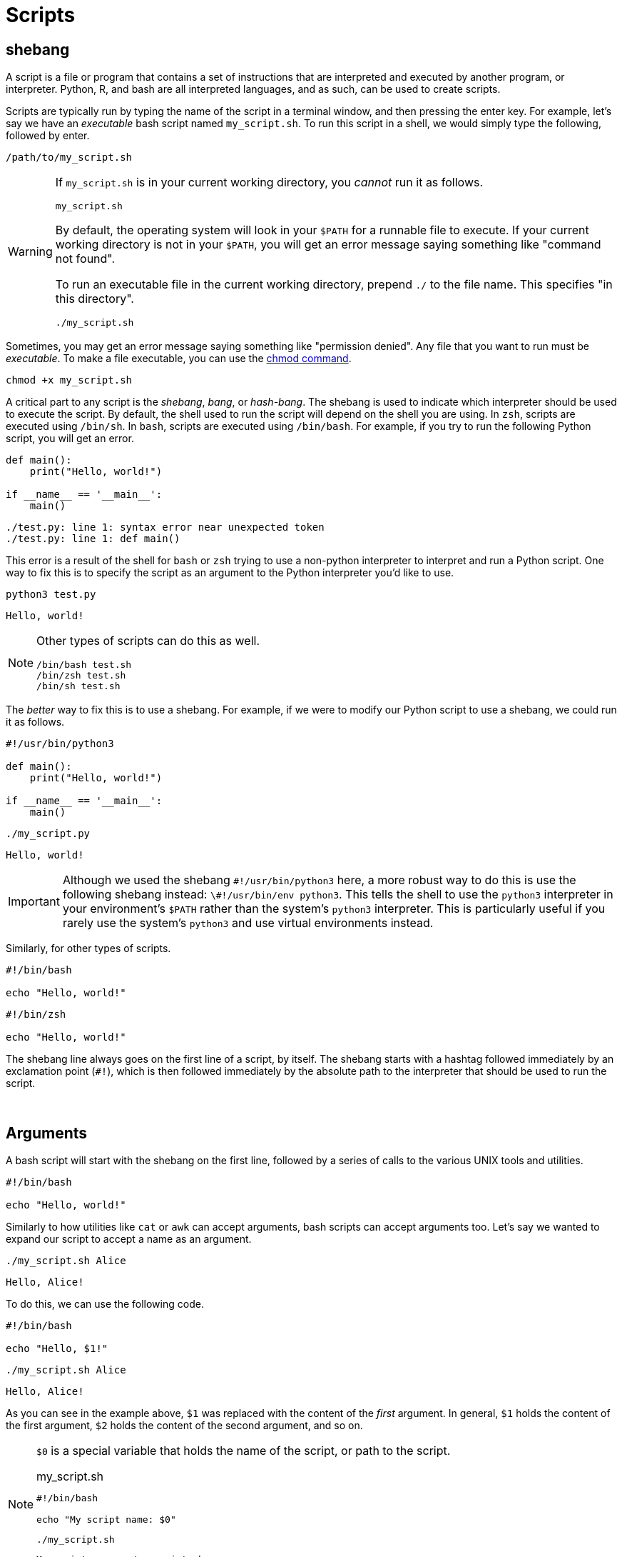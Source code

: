 = Scripts

== shebang

A script is a file or program that contains a set of instructions that are interpreted and executed by another program, or interpreter. Python, R, and bash are all interpreted languages, and as such, can be used to create scripts.

Scripts are typically run by typing the name of the script in a terminal window, and then pressing the enter key. For example, let's say we have an _executable_ bash script named `my_script.sh`. To run this script in a shell, we would simply type the following, followed by enter.

[source,bash]
----
/path/to/my_script.sh
----

[WARNING]
====
If `my_script.sh` is in your current working directory, you _cannot_ run it as follows.

[source,bash]
----
my_script.sh
----

By default, the operating system will look in your `$PATH` for a runnable file to execute. If your current working directory is not in your `$PATH`, you will get an error message saying something like "command not found".

To run an executable file in the current working directory, prepend `./` to the file name. This specifies "in this directory".

[source,bash]
----
./my_script.sh
----
====

Sometimes, you may get an error message saying something like "permission denied". Any file that you want to run must be _executable_. To make a file executable, you can use the xref:chmod.adoc[chmod command].

[source,bash]
----
chmod +x my_script.sh
----

A critical part to any script is the _shebang_, _bang_, or _hash-bang_. The shebang is used to indicate which interpreter should be used to execute the script. By default, the shell used to run the script will depend on the shell you are using. In `zsh`, scripts are executed using `/bin/sh`. In `bash`, scripts are executed using `/bin/bash`. For example, if you try to run the following Python script, you will get an error.

[source,python]
----
def main():
    print("Hello, world!")

if __name__ == '__main__':
    main()
----
----
./test.py: line 1: syntax error near unexpected token
./test.py: line 1: def main()
----

This error is a result of the shell for `bash` or `zsh` trying to use a non-python interpreter to interpret and run a Python script. One way to fix this is to specify the script as an argument to the Python interpreter you'd like to use.

[source,bash]
----
python3 test.py
----
----
Hello, world!
----

[NOTE]
====
Other types of scripts can do this as well. 

[source,bash]
----
/bin/bash test.sh
/bin/zsh test.sh
/bin/sh test.sh
----
====

The _better_ way to fix this is to use a shebang. For example, if we were to modify our Python script to use a shebang, we could run it as follows.

[source,python]
----
#!/usr/bin/python3

def main():
    print("Hello, world!")

if __name__ == '__main__':
    main()
----

[source,bash]
----
./my_script.py
----
----
Hello, world!
----

[IMPORTANT]
====
Although we used the shebang `\#!/usr/bin/python3` here, a more robust way to do this is use the following shebang instead: `\#!/usr/bin/env python3`. This tells the shell to use the `python3` interpreter in your environment's `$PATH` rather than the system's `python3` interpreter. This is particularly useful if you rarely use the system's `python3` and use virtual environments instead.
====

Similarly, for other types of scripts.

[source,bash]
----
#!/bin/bash

echo "Hello, world!"
----

[source,zsh]
----
#!/bin/zsh

echo "Hello, world!"
----

The shebang line always goes on the first line of a script, by itself. The shebang starts with a hashtag followed immediately by an exclamation point (`#!`), which is then followed immediately by the absolute path to the interpreter that should be used to run the script.

{sp}+

== Arguments

A bash script will start with the shebang on the first line, followed by a series of calls to the various UNIX tools and utilities. 

[source,bash]
----
#!/bin/bash

echo "Hello, world!"
----

Similarly to how utilities like `cat` or `awk` can accept arguments, bash scripts can accept arguments too. Let's say we wanted to expand our script to accept a name as an argument.

[source,bash]
----
./my_script.sh Alice
----

----
Hello, Alice!
----

To do this, we can use the following code.

[source,bash]
----
#!/bin/bash

echo "Hello, $1!"
----

[source,bash]
----
./my_script.sh Alice
----

----
Hello, Alice!
----

As you can see in the example above, `$1` was replaced with the content of the _first_ argument. In general, `$1` holds the content of the first argument, `$2` holds the content of the second argument, and so on.

[NOTE]
====
`$0` is a special variable that holds the name of the script, or path to the script.

.my_script.sh
[source,bash]
----
#!/bin/bash

echo "My script name: $0"
----

[source,bash]
----
./my_script.sh
----

----
My script name: ./my_script.sh
----
====

== Flags

{sp}+

== Loops

{sp}+

== Functions

{sp}+

== Examples

{sp}+

== Resources

https://www.baeldung.com/linux/use-command-line-arguments-in-bash-script[How to use arguments in bash scripts]

A great overview of the popular ways to include arguments and options in bash scripts.